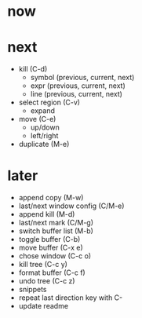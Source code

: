 * now

* next

- kill (C-d)
	- symbol (previous, current, next)
	- expr (previous, current, next)
	- line (previous, current, next)

- select region (C-v)
	- expand
- move (C-e)
	- up/down
	- left/right
- duplicate (M-e)

* later

- append copy (M-w)
- last/next window config (C/M-e)
- append kill (M-d)
- last/next mark (C/M-g)
- switch buffer list (M-b)
- toggle buffer (C-b)
- move buffer (C-x e)
- chose window (C-c o)
- kill tree (C-c y)
- format buffer (C-c f)
- undo tree (C-c z)
- snippets
- repeat last direction key with C-
- update readme
